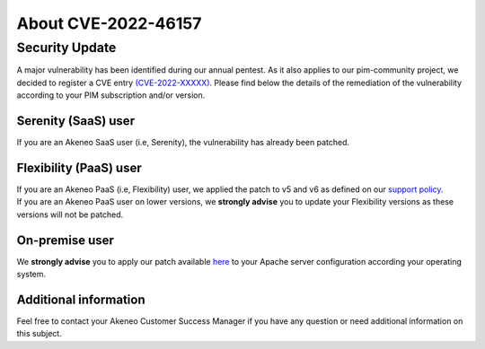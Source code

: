 About CVE-2022-46157
==============================================================


Security Update
-----------------

A major vulnerability has been identified during our annual pentest. As it also applies to our pim-community project, we decided to register a CVE entry `(CVE-2022-XXXXX)
<https://cve.mitre.org/cgi-bin/cvename.cgi?name=CVE-2022-46157/>`_. Please find below the details of the remediation of the vulnerability according to your PIM subscription and/or version.

Serenity (SaaS) user
**********************

If you are an Akeneo SaaS user (i.e, Serenity), the vulnerability has already been patched.

Flexibility (PaaS) user
***********************

| If you are an Akeneo PaaS (i.e, Flexibility) user, we applied the patch to v5 and v6 as defined on our `support policy <https://help.akeneo.com/pim/serenity/supported-versions-table.html>`_.
| If you are an Akeneo PaaS user on lower versions, we **strongly advise** you to update your Flexibility versions as these versions will not be patched.

On-premise user
**********************

We **strongly advise** you to apply our patch available `here
<https://docs.akeneo.com/latest/install_pim/manual/index.html>`_ to your Apache server configuration according your operating system.


Additional information
**********************

Feel free to contact your Akeneo Customer Success Manager if you have any question or need additional information on this subject.
